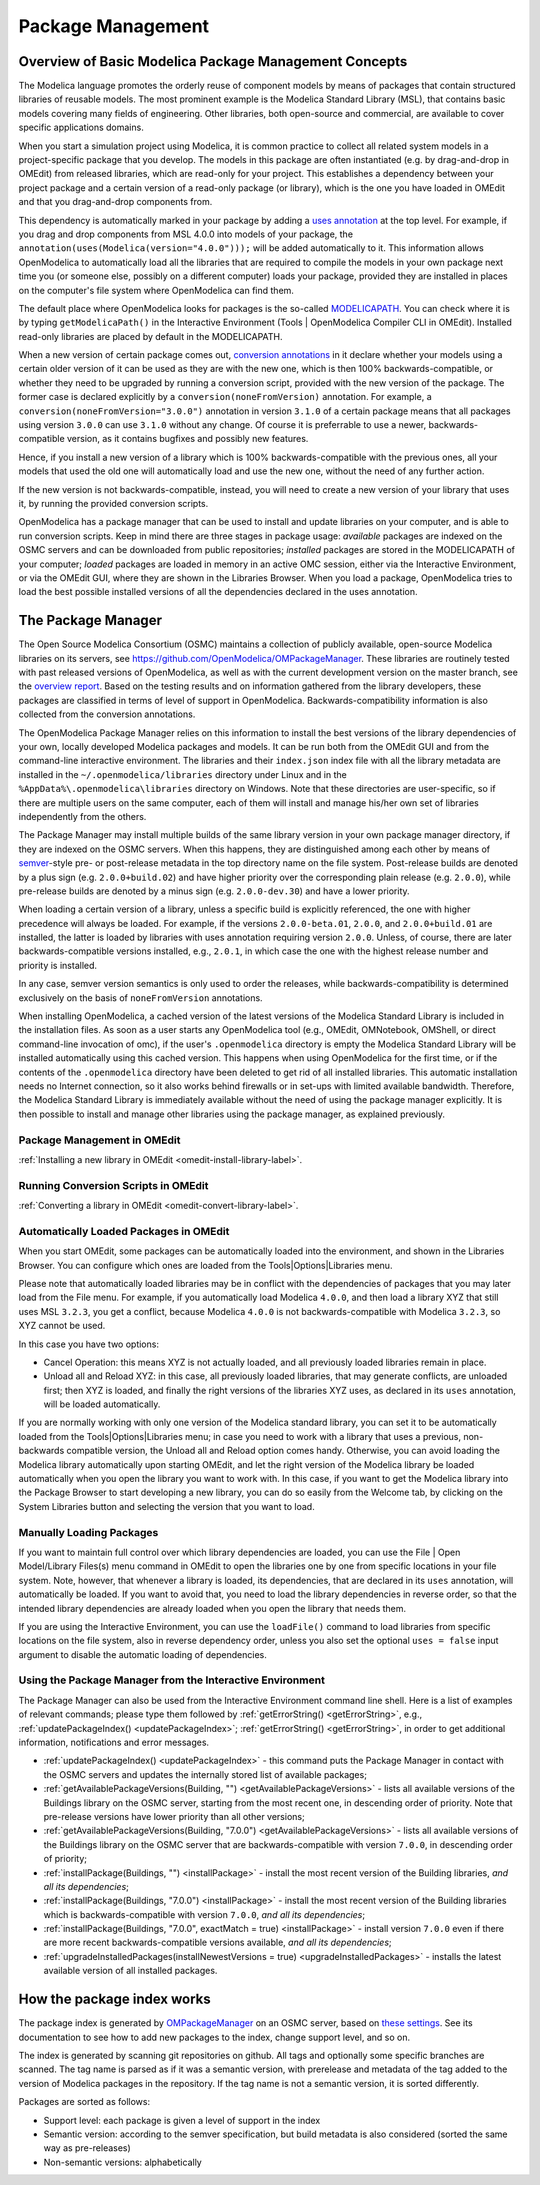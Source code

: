 .. _packagemanagement :

Package Management
==================

Overview of Basic Modelica Package Management Concepts
------------------------------------------------------

The Modelica language promotes the orderly reuse of component models by means of packages  that contain
structured libraries of reusable models. The most prominent example is the Modelica Standard Library (MSL),
that contains basic models covering many fields of engineering. Other libraries, both open-source and
commercial, are available to cover specific applications domains.

When you start a simulation project using Modelica, it is common practice to collect all related system models
in a project-specific package that you develop. The models in this package are often instantiated (e.g. by drag-and-drop
in OMEdit) from released libraries, which are read-only for your project. This establishes a dependency between your
project package and a certain version of a read-only package (or library), which is the one you have loaded in OMEdit
and that you drag-and-drop components from.

This dependency is automatically marked in your package by adding a `uses annotation
<https://specification.modelica.org/maint/3.5/annotations.html#version-handling>`_ at the top level. For example, if you
drag and drop components from MSL 4.0.0 into models of your package, the ``annotation(uses(Modelica(version="4.0.0")));``
will be added automatically to it. This information allows OpenModelica to automatically load all the libraries
that are required to compile the models in your own package next time you (or someone else, possibly on a different
computer) loads your package, provided they are installed in places on the computer's file system where OpenModelica
can find them.

The default place where OpenModelica looks for packages is the so-called
`MODELICAPATH <https://specification.modelica.org/maint/3.5/packages.html#the-modelica-library-path-modelicapath>`_.
You can check where it is by typing ``getModelicaPath()`` in the Interactive Environment (Tools | OpenModelica Compiler CLI in OMEdit).
Installed read-only libraries are placed by default in the MODELICAPATH.

When a new version of certain package comes out, `conversion annotations
<https://specification.modelica.org/maint/3.5/annotations.html#version-handling>`_ in it declare whether your models using
a certain older version of it can be used as they are with the new one, which is then 100% backwards-compatible, or whether
they need to be upgraded by running a conversion script, provided with the new version of the package. The former case
is declared explicitly by a ``conversion(noneFromVersion)`` annotation. For example, a ``conversion(noneFromVersion="3.0.0")``
annotation in version ``3.1.0`` of a certain package means that all packages using version ``3.0.0`` can use ``3.1.0``
without any change. Of course it is preferrable to use a newer, backwards-compatible version, as it contains bugfixes
and possibly new features.

Hence, if you install a new version of a library which is 100% backwards-compatible with the previous ones, all your models that
used the old one will automatically load and use the new one, without the need of any further action.

If the new version is not backwards-compatible, instead, you will need to create a new version of
your library that uses it, by running the provided conversion scripts.

OpenModelica has a package manager that can be used to install and update libraries on your computer, and is able to run
conversion scripts. Keep in mind there are three stages in package usage: *available* packages are indexed on the
OSMC servers and can be downloaded from public repositories;
*installed* packages are stored in the MODELICAPATH of your computer; *loaded* packages are loaded in memory
in an active OMC session, either via the Interactive Environment, or via the OMEdit GUI, where they are shown in the
Libraries Browser. When you load a package, OpenModelica tries to load the best possible installed versions of all
the dependencies declared in the uses annotation.

The Package Manager
-------------------

The Open Source Modelica Consortium (OSMC) maintains a collection of publicly available, open-source Modelica libraries
on its servers, see https://github.com/OpenModelica/OMPackageManager. These libraries are routinely tested with past
released versions of OpenModelica, as well as with the current development version on the master branch, see 
the `overview report <https://libraries.openmodelica.org/branches/overview-combined.html>`_.
Based on the testing results and on information gathered from the library developers, these packages are classified
in terms of level of support in OpenModelica. Backwards-compatibility information is also collected from the
conversion annotations.

The OpenModelica Package Manager relies on this information to install the best versions of the library dependencies of your
own, locally developed Modelica packages and models. It can be run both from the OMEdit GUI and from the command-line interactive environment. The libraries
and their ``index.json`` index file with all the library metadata are installed in the ``~/.openmodelica/libraries`` directory under
Linux and in the ``%AppData%\.openmodelica\libraries`` directory on Windows. Note that these directories are user-specific, so if there are
multiple users on the same computer, each of them will install and manage his/her own set of libraries independently from the others.

The Package Manager may install multiple builds of the same library version in your own package manager directory,
if they are indexed on the OSMC servers. When this happens, they are distinguished among each other by means of
`semver <https://semver.org/#semantic-versioning-specification-semver>`_-style pre- or post-release metadata in the
top directory name on the file system. Post-release builds are denoted by a plus sign (e.g. ``2.0.0+build.02``)
and have higher priority over the corresponding plain release
(e.g. ``2.0.0``), while pre-release builds are denoted by a minus sign (e.g. ``2.0.0-dev.30``) and have a lower priority.

When loading a certain version of a library, unless a specific build is explicitly referenced, the one with higher
precedence will always be loaded. For example, if the versions ``2.0.0-beta.01``, ``2.0.0``, and ``2.0.0+build.01``
are installed, the latter is loaded by libraries with uses annotation requiring version ``2.0.0``. Unless, of course,
there are later backwards-compatible versions installed, e.g., ``2.0.1``, in which case the one with the highest release
number and priority is installed.

In any case, semver version semantics is only used to order the releases, while backwards-compatibility
is determined exclusively on the basis of ``noneFromVersion`` annotations.

When installing OpenModelica, a cached version of the latest versions of the Modelica Standard Library is included in the
installation files. As soon as a user starts any OpenModelica tool (e.g., OMEdit, OMNotebook, OMShell, or direct command-line
invocation of omc), if the user's ``.openmodelica`` directory is empty the Modelica Standard Library will be installed
automatically using this cached version. This happens when using OpenModelica for the first time, or if the contents of the
``.openmodelica`` directory have been deleted to get rid of all installed libraries. This automatic installation needs no
Internet connection, so it also works behind firewalls or in set-ups with limited available bandwidth. Therefore, the Modelica
Standard Library is immediately available without the need of using the package manager explicitly. It is then possible
to install and manage other libraries using the package manager, as explained previously.

Package Management in OMEdit
^^^^^^^^^^^^^^^^^^^^^^^^^^^^

:ref:`Installing a new library in OMEdit <omedit-install-library-label>`.

Running Conversion Scripts in OMEdit
^^^^^^^^^^^^^^^^^^^^^^^^^^^^^^^^^^^^

:ref:`Converting a library in OMEdit <omedit-convert-library-label>`.

Automatically Loaded Packages in OMEdit
^^^^^^^^^^^^^^^^^^^^^^^^^^^^^^^^^^^^^^^^

When you start OMEdit, some packages can be automatically loaded into the environment, and shown in the Libraries
Browser. You can configure which ones are loaded from the Tools|Options|Libraries menu.

Please note that automatically loaded libraries may be in conflict with the dependencies of packages that you may
later load from the File menu. For example, if you automatically load Modelica ``4.0.0``, and then load a library XYZ that
still uses MSL ``3.2.3``, you get a conflict, because Modelica ``4.0.0`` is not backwards-compatible with Modelica ``3.2.3``,
so XYZ cannot be used.

In this case you have two options:

- Cancel Operation: this means XYZ is not actually loaded, and all previously loaded libraries remain in place.
- Unload all and Reload XYZ: in this case, all previously loaded libraries, that may generate conflicts, are unloaded first;
  then XYZ is loaded, and finally the right versions of the libraries XYZ uses, as declared in its ``uses`` annotation,
  will be loaded automatically.
  
If you are normally working with only one version of the Modelica standard library, you can set it to be automatically loaded
from the Tools|Options|Libraries menu; in case you need to work with a library that uses a previous, non-backwards compatible
version, the Unload all and Reload option comes handy. Otherwise, you can avoid loading the Modelica library automatically
upon starting OMEdit, and let the right version of the Modelica library be loaded automatically when you open the library you
want to work with. In this case, if you want to get the Modelica library into the Package Browser to start developing a new library,
you can do so easily from the Welcome tab, by clicking on the System Libraries button and selecting the version that you want to load.

Manually Loading Packages
^^^^^^^^^^^^^^^^^^^^^^^^^

If you want to maintain full control over which library dependencies are loaded, you can use the File | Open Model/Library Files(s)
menu command in OMEdit to open the libraries one by one from specific locations in your file system. Note,
however, that whenever a library is loaded, its dependencies, that are declared in its ``uses`` annotation, will automatically
be loaded. If you want to avoid that, you need to load the library dependencies in reverse order, so that the
intended library dependencies are already loaded when you open the library that needs them.

If you are using the Interactive Environment, you can use the ``loadFile()`` command to load libraries from
specific locations on the file system, also in reverse dependency order, unless you also set the optional
``uses = false`` input argument to disable the automatic loading of dependencies.

Using the Package Manager from the Interactive Environment
^^^^^^^^^^^^^^^^^^^^^^^^^^^^^^^^^^^^^^^^^^^^^^^^^^^^^^^^^^

The Package Manager can also be used from the Interactive Environment command line shell. Here is a list
of examples of relevant commands; please type them followed by :ref:`getErrorString() <getErrorString>`,
e.g., :ref:`updatePackageIndex() <updatePackageIndex>`; :ref:`getErrorString() <getErrorString>`, in order to get additional information,
notifications and error messages.

- :ref:`updatePackageIndex() <updatePackageIndex>` - this command puts the Package Manager in contact with the OSMC servers and updates
  the internally stored list of available packages;
- :ref:`getAvailablePackageVersions(Building, "") <getAvailablePackageVersions>` - lists all available versions of the Buildings library on the OSMC server,
  starting from the most recent one, in descending order of priority. Note that pre-release versions have lower priority
  than all other versions;
- :ref:`getAvailablePackageVersions(Building, "7.0.0") <getAvailablePackageVersions>` - lists all available versions of the Buildings library on
  the OSMC server that are backwards-compatible with version ``7.0.0``, in descending order of priority;
- :ref:`installPackage(Buildings, "") <installPackage>` - install the most recent version of the Building libraries, *and all its dependencies*;
- :ref:`installPackage(Buildings, "7.0.0") <installPackage>` - install the most recent version of the Building libraries which is backwards-compatible
  with version ``7.0.0``, *and all its dependencies*;
- :ref:`installPackage(Buildings, "7.0.0", exactMatch = true) <installPackage>` - install version ``7.0.0`` even if there are more recent
  backwards-compatible versions available, *and all its dependencies*;
- :ref:`upgradeInstalledPackages(installNewestVersions = true) <upgradeInstalledPackages>` - installs the latest available version of all installed packages.

How the package index works
---------------------------

The package index is generated by `OMPackageManager <https://github.com/OpenModelica/OMPackageManager>`_ on an OSMC server,
based on `these settings <https://github.com/OpenModelica/OMPackageManager/blob/master/repos.json>`_.
See its documentation to see how to add new packages to the index, change support level, and so on.

The index is generated by scanning git repositories on github.
All tags and optionally some specific branches are scanned.
The tag name is parsed as if it was a semantic version, with prerelease and metadata of the tag added to the version of Modelica packages in the repository.
If the tag name is not a semantic version, it is sorted differently.

Packages are sorted as follows:

* Support level: each package is given a level of support in the index
* Semantic version: according to the semver specification, but build metadata is also considered (sorted the same way as pre-releases)
* Non-semantic versions: alphabetically
